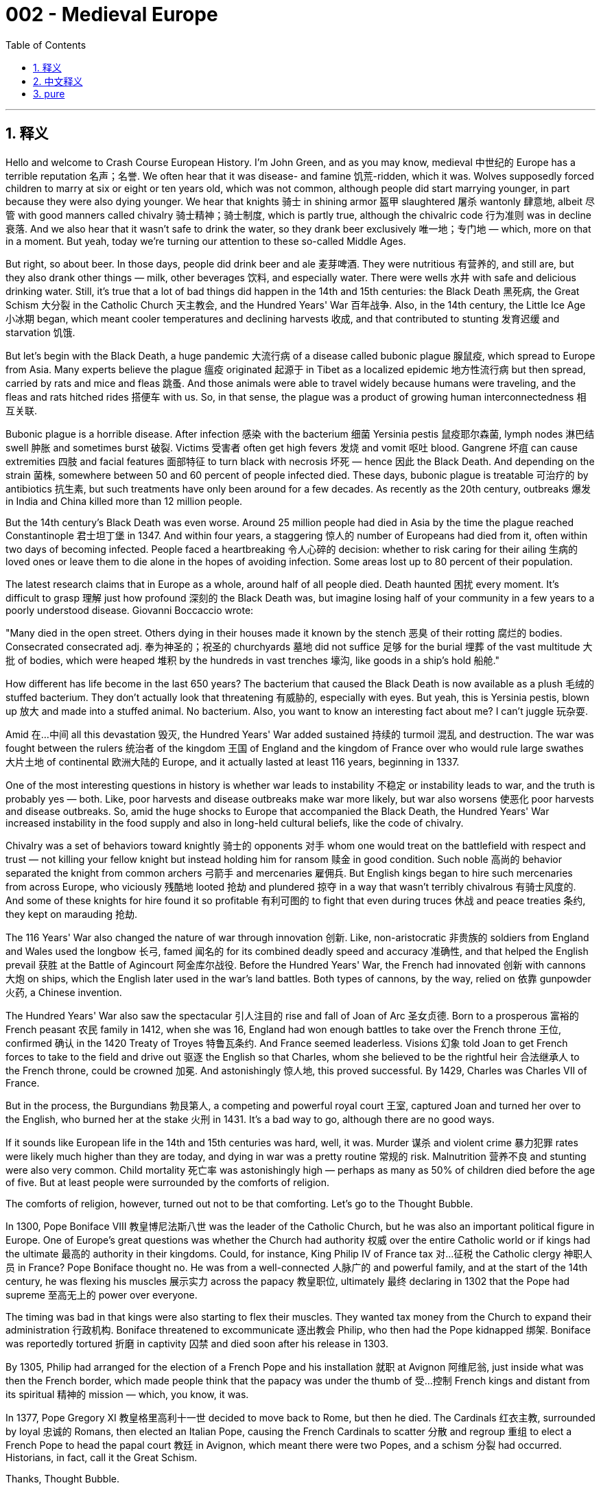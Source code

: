 
= 002 - Medieval Europe
:toc: left
:toclevels: 3
:sectnums:
:stylesheet: myAdocCss.css

'''

== 释义


Hello and welcome to Crash Course European History. I'm John Green, and as you may know, medieval 中世纪的 Europe has a terrible reputation 名声；名誉. We often hear that it was disease- and famine 饥荒-ridden, which it was. Wolves supposedly forced children to marry at six or eight or ten years old, which was not common, although people did start marrying younger, in part because they were also dying younger. We hear that knights 骑士 in shining armor 盔甲 slaughtered 屠杀 wantonly 肆意地, albeit 尽管 with good manners called chivalry 骑士精神；骑士制度, which is partly true, although the chivalric code 行为准则 was in decline 衰落. And we also hear that it wasn't safe to drink the water, so they drank beer exclusively 唯一地；专门地 — which, more on that in a moment. But yeah, today we're turning our attention to these so-called Middle Ages.

[Music]

But right, so about beer. In those days, people did drink beer and ale 麦芽啤酒. They were nutritious 有营养的, and still are, but they also drank other things — milk, other beverages 饮料, and especially water. There were wells 水井 with safe and delicious drinking water. Still, it's true that a lot of bad things did happen in the 14th and 15th centuries: the Black Death 黑死病, the Great Schism 大分裂 in the Catholic Church 天主教会, and the Hundred Years' War 百年战争. Also, in the 14th century, the Little Ice Age 小冰期 began, which meant cooler temperatures and declining harvests 收成, and that contributed to stunting 发育迟缓 and starvation 饥饿.

But let's begin with the Black Death, a huge pandemic 大流行病 of a disease called bubonic plague 腺鼠疫, which spread to Europe from Asia. Many experts believe the plague 瘟疫 originated 起源于 in Tibet as a localized epidemic 地方性流行病 but then spread, carried by rats and mice and fleas 跳蚤. And those animals were able to travel widely because humans were traveling, and the fleas and rats hitched rides 搭便车 with us. So, in that sense, the plague was a product of growing human interconnectedness 相互关联.

Bubonic plague is a horrible disease. After infection 感染 with the bacterium 细菌 Yersinia pestis 鼠疫耶尔森菌, lymph nodes 淋巴结 swell 肿胀 and sometimes burst 破裂. Victims 受害者 often get high fevers 发烧 and vomit 呕吐 blood. Gangrene 坏疽 can cause extremities 四肢 and facial features 面部特征 to turn black with necrosis 坏死 — hence 因此 the Black Death. And depending on the strain 菌株, somewhere between 50 and 60 percent of people infected died. These days, bubonic plague is treatable 可治疗的 by antibiotics 抗生素, but such treatments have only been around for a few decades. As recently as the 20th century, outbreaks 爆发 in India and China killed more than 12 million people.

But the 14th century's Black Death was even worse. Around 25 million people had died in Asia by the time the plague reached Constantinople 君士坦丁堡 in 1347. And within four years, a staggering 惊人的 number of Europeans had died from it, often within two days of becoming infected. People faced a heartbreaking 令人心碎的 decision: whether to risk caring for their ailing 生病的 loved ones or leave them to die alone in the hopes of avoiding infection. Some areas lost up to 80 percent of their population.

The latest research claims that in Europe as a whole, around half of all people died. Death haunted 困扰 every moment. It's difficult to grasp 理解 just how profound 深刻的 the Black Death was, but imagine losing half of your community in a few years to a poorly understood disease. Giovanni Boccaccio wrote:

"Many died in the open street. Others dying in their houses made it known by the stench 恶臭 of their rotting 腐烂的 bodies. Consecrated  consecrated adj. 奉为神圣的；祝圣的 churchyards 墓地 did not suffice 足够 for the burial 埋葬 of the vast multitude 大批 of bodies, which were heaped 堆积 by the hundreds in vast trenches 壕沟, like goods in a ship's hold 船舱."

How different has life become in the last 650 years? The bacterium that caused the Black Death is now available as a plush 毛绒的 stuffed bacterium. They don't actually look that threatening 有威胁的, especially with eyes. But yeah, this is Yersinia pestis, blown up 放大 and made into a stuffed animal. No bacterium. Also, you want to know an interesting fact about me? I can't juggle 玩杂耍.

Amid 在…中间 all this devastation 毁灭, the Hundred Years' War added sustained 持续的 turmoil 混乱 and destruction. The war was fought between the rulers 统治者 of the kingdom 王国 of England and the kingdom of France over who would rule large swathes 大片土地 of continental 欧洲大陆的 Europe, and it actually lasted at least 116 years, beginning in 1337.

One of the most interesting questions in history is whether war leads to instability 不稳定 or instability leads to war, and the truth is probably yes — both. Like, poor harvests and disease outbreaks make war more likely, but war also worsens 使恶化 poor harvests and disease outbreaks. So, amid the huge shocks to Europe that accompanied the Black Death, the Hundred Years' War increased instability in the food supply and also in long-held cultural beliefs, like the code of chivalry.

Chivalry was a set of behaviors toward knightly 骑士的 opponents 对手 whom one would treat on the battlefield with respect and trust — not killing your fellow knight but instead holding him for ransom 赎金 in good condition. Such noble 高尚的 behavior separated the knight from common archers 弓箭手 and mercenaries 雇佣兵. But English kings began to hire such mercenaries from across Europe, who viciously 残酷地 looted 抢劫 and plundered 掠夺 in a way that wasn't terribly chivalrous 有骑士风度的. And some of these knights for hire found it so profitable 有利可图的 to fight that even during truces 休战 and peace treaties 条约, they kept on marauding 抢劫.

The 116 Years' War also changed the nature of war through innovation 创新. Like, non-aristocratic 非贵族的 soldiers from England and Wales used the longbow 长弓, famed 闻名的 for its combined deadly speed and accuracy 准确性, and that helped the English prevail 获胜 at the Battle of Agincourt 阿金库尔战役. Before the Hundred Years' War, the French had innovated 创新 with cannons 大炮 on ships, which the English later used in the war's land battles. Both types of cannons, by the way, relied on 依靠 gunpowder 火药, a Chinese invention.

The Hundred Years' War also saw the spectacular 引人注目的 rise and fall of Joan of Arc 圣女贞德. Born to a prosperous 富裕的 French peasant 农民 family in 1412, when she was 16, England had won enough battles to take over the French throne 王位, confirmed 确认 in the 1420 Treaty of Troyes 特鲁瓦条约. And France seemed leaderless. Visions 幻象 told Joan to get French forces to take to the field and drive out 驱逐 the English so that Charles, whom she believed to be the rightful heir 合法继承人 to the French throne, could be crowned 加冕. And astonishingly 惊人地, this proved successful. By 1429, Charles was Charles VII of France.

But in the process, the Burgundians 勃艮第人, a competing and powerful royal court 王室, captured Joan and turned her over to the English, who burned her at the stake 火刑 in 1431. It's a bad way to go, although there are no good ways.

If it sounds like European life in the 14th and 15th centuries was hard, well, it was. Murder 谋杀 and violent crime 暴力犯罪 rates were likely much higher than they are today, and dying in war was a pretty routine 常规的 risk. Malnutrition 营养不良 and stunting were also very common. Child mortality 死亡率 was astonishingly high — perhaps as many as 50% of children died before the age of five. But at least people were surrounded by the comforts of religion.

The comforts of religion, however, turned out not to be that comforting. Let's go to the Thought Bubble.

In 1300, Pope Boniface VIII 教皇博尼法斯八世 was the leader of the Catholic Church, but he was also an important political figure in Europe. One of Europe's great questions was whether the Church had authority 权威 over the entire Catholic world or if kings had the ultimate 最高的 authority in their kingdoms. Could, for instance, King Philip IV of France tax 对…征税 the Catholic clergy 神职人员 in France? Pope Boniface thought no. He was from a well-connected 人脉广的 and powerful family, and at the start of the 14th century, he was flexing his muscles 展示实力 across the papacy 教皇职位, ultimately 最终 declaring in 1302 that the Pope had supreme 至高无上的 power over everyone.

The timing was bad in that kings were also starting to flex their muscles. They wanted tax money from the Church to expand their administration 行政机构. Boniface threatened to excommunicate 逐出教会 Philip, who then had the Pope kidnapped 绑架. Boniface was reportedly tortured 折磨 in captivity 囚禁 and died soon after his release in 1303.

By 1305, Philip had arranged for the election of a French Pope and his installation 就职 at Avignon 阿维尼翁, just inside what was then the French border, which made people think that the papacy was under the thumb of 受…控制 French kings and distant from its spiritual 精神的 mission — which, you know, it was.

In 1377, Pope Gregory XI 教皇格里高利十一世 decided to move back to Rome, but then he died. The Cardinals 红衣主教, surrounded by loyal 忠诚的 Romans, then elected an Italian Pope, causing the French Cardinals to scatter 分散 and regroup 重组 to elect a French Pope to head the papal court 教廷 in Avignon, which meant there were two Popes, and a schism 分裂 had occurred. Historians, in fact, call it the Great Schism.

Thanks, Thought Bubble.

The Great Schism was a huge blow 打击 to the Church and its claims of spiritual leadership, which had already been harmed by the clergy's inability or unwillingness to provide spiritual guidance 指导 during the Black Death. Priests 牧师 and monks 僧侣 and nuns 修女 had been as frightened of and as vulnerable to 易受…伤害 death as everyone else. And now it wasn't even clear which Pope was the real Pope or which Church was the real Church.

This disunity 分裂, combined with stories of decidedly 显然地 unspiritual indulgences 放纵；赦罪券, all served to undermine 削弱 the Church's authority. Instead, spiritual and other direction came from common people, not the high-and-mighty 趾高气扬的人. Like, Catherine of Siena 锡耶纳的凯瑟琳, for instance, was an ordinary young woman of intense 强烈的 religious faith who was the one who successfully urged 敦促 Pope Gregory XI to return to Rome — although then, of course, he died.

Before Catherine died in 1380 at the age of 33, she'd undertaken 承担 several diplomatic 外交的 missions between the Church and Italian cities and had traveled across the region, urging the clergy to reform 改革 themselves and fortify 加强 their spiritual ministry 事工.

Ultimately, others in the Church called a council 会议 to end the Great Schism, and church leaders finally elected a single Pope, Martin V 马丁五世, in 1417 — although before that, things got truly out of control 失控 when a third Pope was elected for a while. I mean, if you wanted to be Pope, your chances really were never better than in the late Middle Ages.

All of this meant that European Christendom 基督教世界 really was declining in power. And in 1453, the Ottomans 奥斯曼人, a Turkic 突厥的 ethnic group 族群 of Muslims 穆斯林, captured the capital of the Byzantine Empire 拜占庭帝国 with the help, by the way, of a Hungarian munitions 军火 expert who knew about cannons. The Byzantine Emperor had felt that the munition expert's fees 费用 were too high.

The Ottomans already controlled parts of southeastern Europe, but capturing the Byzantine capital and beheading 斩首 its Emperor was a big deal. It was the final fall of the Roman Empire, and Islam 伊斯兰教 went on to replace Christianity as the leading religion in Constantinople, as its famed 著名的 Cathedral 大教堂 became the Hagia Sophia mosque 圣索菲亚清真寺.

And control of Constantinople was a big deal for many reasons, including trade routes 贸易路线, but also because Constantinople at the time was probably Europe's least terrible city.

Meanwhile, the aforementioned 前面提到的 use of mercenaries helped undermine the feudal system 封建制度, in which everyone owed loyalty 忠诚 to a lord 领主, from knights to a serf 农奴 who was bound to 受束缚于 that lord's land. The Black Death and persistent 持续的 warfare helped change that too. And there were also far fewer humans, which meant fewer people to work in agriculture 农业, so serfs could demand their freedom because their labor 劳动力 had become much more valuable.

Indeed, peasants 农民 rebelled 起义 when the nobility 贵族 failed to meet their demands for better conditions. Like, in the Peasants' Revolt 农民起义 of 1381 in England, they murdered nobles and sacked 洗劫 castles 城堡 and manor houses 庄园住宅. And in cities, urban artisans 工匠 wanted higher pay and an end to higher taxes. In 1378, the Ciompi, or workers in the cloth trade 布料贸易, rebelled in Florence 佛罗伦萨, demanding an end to harsh 严厉的 prosecution 追究 for debt 债务 and an end to the imposition 征收 of extra taxes. They marched through the streets shouting, "Long live the little people!"

The expansion of rights for artisans and farm workers would, of course, be a very long process, but their growing power and the decline of feudalism 封建主义 was a dramatic 巨大的 shift 转变 for Europe. Even warfare itself had changed. People no longer fought for ethical 道德的 reasons or for God's glory 荣耀 but for fame 名声 and career. As a French chronicler 编年史家 observed, cutting through 剖析 the 116 years of back-and-forth victories and losses, this proverb 谚语 arose about warfare: "That's the way it is with fighting. Sometimes you win, sometimes you lose."

As for life in these years, people recited 背诵 proverbs like, "There's nothing more certain than death." Someone along the way added, "And taxes." Other proverbs emphasized 强调 that life had begun to feel like a zero-sum game 零和博弈: "The big fishes eat the smaller." "Men are good so long as it saves their skin."

But in the midst of that, there was also new thinking — not just that of the Ciompi and peasants but of artists and philosophers 哲学家 and architects 建筑师 and others who were simultaneously 同时地 creating Europe's rebirth 重生, or Renaissance 文艺复兴. The great Renaissance Cathedral of Florence was even completed before the end of the Hundred Years' War.

And next week, we'll start there in Florence, which was home to so much of that so-called rebirth. Thanks for watching. I'll see you then.

Thanks so much for watching Crash Course European History, which is filmed here in Indianapolis and produced with the help of all of these nice people. Our animation team is Thought Cafe, and Crash Course would not exist without the generous support of our patrons 赞助者 at Patreon. Patreon is a voluntary 自愿的 subscription 订阅 service where you can support the content you love through a monthly donation 捐赠 and help keep Crash Course free for everyone forever.

Thanks again for watching, and as they say in my hometown, don't forget to be awesome. Yeah, it's nice to be back.

'''

== 中文释义


大家好，欢迎来到《速成欧洲史》。我是约翰·格林。如你所知，**中世纪欧洲**的名声很差。我们常听说那个时代疾病肆虐、饥荒遍野——确实如此。**据说狼患猖獗到迫使儿童在六岁、八岁或十岁就结婚——尽管这种情况并不普遍，但##人们确实开始更早结婚，部分原因是他们的寿命也更短。##**我们听说身着闪亮盔甲的骑士肆意屠杀，尽管他们遵循所谓“骑士精神”的优雅礼仪——这一说法部分属实，不过**"骑士精神准则"当时已在衰落。**我们还听说当时饮用水不安全，因此人们只喝啤酒——关于这点，我们稍后再谈。但没错，今天我们要把目光转向这个所谓的“中世纪”。

[音乐]

好的，先说说啤酒。那时人们确实喝啤酒和麦芽酒。它们富含营养——至今亦然——但人们也喝其他饮品——牛奶、其他饮料，尤其是水。当时有提供安全美味饮用水的水井。尽管如此，**14至15世纪确实发生了许多灾难：黑死病、天主教会大分裂，以及百年战争。**此外，*#14世纪“小冰期”开始，气温下降导致收成减少，进而引发发育不良和饥荒。#*

我们先从**黑死病**说起。**这是一场由"腺鼠疫"引发的大规模瘟疫，**从亚洲传入欧洲。许多专家认为，这场瘟疫起源于西藏的局部疫情，随后由老鼠和跳蚤携带传播。*这些动物之所以能广泛迁徙，是因为人类在四处活动，跳蚤和老鼠便搭了“顺风车”。从这个意义上说，瘟疫是人类日益紧密联系的产物。*

**腺鼠疫是一种可怕的疾病。感染"鼠疫耶尔森菌"后，##淋巴结会肿胀，有时甚至溃烂。##患者常出现高烧和咳血症状。#坏疽会导致四肢和面部因坏死而变黑#——“黑死病”因此得名。根据病毒株的不同，#约50%至60%的感染者会死亡。#**如今，腺鼠疫可用抗生素治疗，但这类疗法仅出现了几十年。近至20世纪，印度和中国的疫情仍导致超过1200万人死亡。

但14世纪的黑死病更为惨烈。1347年瘟疫抵达君士坦丁堡时，亚洲已有约2500万人死亡。四年内，大量欧洲人染病身亡，**许多人在感染后两天内就离世。人们面临一个心碎的抉择：是冒险照顾患病的亲人，还是为避免感染而任由他们孤独死去。**有些地区人口减少了80%。

**最新研究称，欧洲整体约有一半人口死亡。**死亡时刻笼罩着人们。很难想象黑死病的影响有多深远，但请想象一下，几年内你所在的社区因一种未知疾病失去一半人口。乔万尼·薄伽丘写道：
“许多人暴毙于街头。另一些人死于家中，腐烂的尸体散发的恶臭暴露了他们的死讯。 consecrated教堂墓地不足以安葬海量尸体，数百具尸体像船舱里的货物一样被堆进巨大的壕沟。”

过去650年，生活发生了多大变化？导致黑死病的细菌如今被制成了毛绒玩具。它们看起来并不那么可怕，尤其是带眼睛的版本。但没错，这就是"鼠疫耶尔森菌"，被放大后做成了毛绒玩具。“无细菌版”哦。另外，想知道我的一个有趣事实吗？我不会玩杂耍。

**在这场浩劫中，"百年战争"又雪上加霜，**带来了持续的动荡和破坏。**这场战争是英格兰王国, 与法兰西王国的统治者, 为争夺欧洲大陆大片领土的统治权, 而爆发的，实际上持续了至少116年，**始于1337年。

历史上最有趣的问题之一是：**#究竟是战争导致动荡，还是动荡引发战争？答案可能是两者兼有。#**比如，收成不好和疾病爆发, 会增加战争的可能性，但战争也会加剧粮食短缺和疾病传播。因此，*在黑死病给欧洲带来巨大冲击的同时，百年战争进一步加剧了粮食供应的不稳定，也动摇了骑士精神等长期存在的文化信仰。*

**#骑士精神是一套对待"战场上敌方骑士"的行为准则——需以尊重和信任相待，不杀死对方骑士，而是将其扣押以换取赎金，并确保其待遇良好。#**这种高尚行为, 将骑士, 与普通弓箭手和雇佣兵区分开来。*但英国国王开始从欧洲各地雇佣雇佣兵，这些人以极不骑士精神的方式肆意掠夺。有些雇佣兵发现参战有利可图，甚至在休战期和签订和约期间仍继续劫掠。*

这场持续116年的战争, 还通过创新改变了战争的本质。例如，英格兰和威尔士的非贵族士兵使用长弓，以惊人的速度和准确性著称，这帮助英军在阿金库尔战役中获胜。百年战争前，法国人已在船上创新使用火炮，后来英国人将其用于陆战。顺便说一句，这两种火炮都依赖火药——一项中国发明。

**百年战争中还出现了"(法国)圣女贞德"的传奇**兴衰。她于1412年出生在法国一个富裕的农民家庭。16岁时，*英国已通过多次战役, 夺取法国王位，并在1420年《特鲁瓦条约》中得以确认。法国看似群龙无首。贞德称自己收到神启，要带领法军出战，驱逐英军，让她认定的法国王位合法继承人查理加冕。令人惊讶的是，这一目标实现了。1429年，查理成为法国国王查理七世。*

**但在此过程中，敌对的(法国)勃艮第王室, 抓获了贞德，并将她交给英国人。1431年，英国人将她处以火刑。**这是一种痛苦的死法，尽管没有哪种死法是好受的。

**如果听起来14至15世纪的欧洲生活很艰辛——确实如此。##谋杀和暴力犯罪率可能比今天高得多，##死于战争是一种常见风险。营养不良和发育不良也很普遍。#儿童死亡率高得惊人——可能多达50%的儿童在五岁前夭折。#**但至少人们还有宗教的慰藉。

然而，宗教的慰藉并不那么令人慰藉。让我们进入“思想泡泡”环节。

1300年，**教皇博尼法斯八世**是天主教会的领袖，同时也是欧洲重要的政治人物。*##欧洲的一大争议是：教会是否拥有统治"整个天主教世界"的权威，还是国王"在其王国内拥有最高权力"？例如，法国国王菲利普四世, 能否对法国的天主教神职人员征税？##博尼法斯认为不行*。他出身于人脉广泛的权贵家族，在14世纪初，他试图在教皇职权范围内大展拳脚，最终于1302年宣布教皇对所有人拥有至高权力。

但时机不佳，因为**#国王们也开始巩固自己的权力。他们想从教会获取税收, 以扩张行政体系。#**博尼法斯威胁要将菲利普逐出教会，后者则派人绑架了教皇。据报道，博尼法斯在囚禁中遭受酷刑，1303年获释后不久便去世。

1305年，*#菲利普促成选举一位法国人为教皇，并将其安置在阿维尼翁——当时刚好处在法国边境内。这让人们认为教皇权力受制于法国国王，且背离了其精神使命——事实的确如此。#*

1377年，**##教皇格里高利十一世决定迁回罗马，##但随后去世。枢机主教们在忠于罗马的民众包围下，选举了一位意大利人为教皇，导致##法国枢机主教们四散重组，选举了一位法国教皇，##**在阿维尼翁领导教廷。*#这意味着出现了两位教皇，教会大分裂由此发生。历史学家称其为“大分裂”。#*

感谢“思想泡泡”。

大分裂, 对教会及其精神领袖的宣称, 是沉重打击——*##黑死病期间, 神职人员无力或不愿提供精神指引，已损害了教会的权威。##牧师、修士和修女与其他人一样害怕死亡，也同样脆弱。#如今，人们甚至不清楚哪位教皇是正统，哪个教会是真教会。#*

**这种分裂，加上关于“非精神性赎罪券”的传闻，共同削弱了教会的权威。**相反，精神指引和其他方向来自普通人，而非高高在上的权贵。例如，锡耶纳的凯瑟琳是一位信仰虔诚的普通年轻女性，正是她成功敦促格里高利十一世返回罗马——尽管他随后去世了。

凯瑟琳于1380年去世，年仅33岁。此前，她在教会与意大利各城市之间, 多次担任外交使命，并在该地区四处奔走，敦促神职人员自我革新，强化精神牧养。

**最终，教会内部有人呼吁召开会议, 结束大分裂。**1417年，教会领袖终于选举出唯一的教皇马丁五世——尽管在此之前，曾短暂选举出第三位教皇，局面一度完全失控。我的意思是，*如果你想成为教皇，中世纪晚期的机会真是前所未有的多。这一切意味着欧洲基督教世界的权力确实在衰落。*

*1453年，奥斯曼人——一个突厥穆斯林族群*——在一位了解火炮的匈牙利军火专家帮助下，**攻占了拜占庭帝国的首都。**顺便说一句，拜占庭皇帝曾认为这位军火专家的要价太高。

奥斯曼人此前已控制东南欧部分地区，但攻占拜占庭首都并斩首其皇帝, 意义重大。**这是罗马帝国的最终灭亡，**伊斯兰教继而取代基督教,  成为君士坦丁堡的主要宗教，该市著名的大教堂, 也变为圣索菲亚清真寺。

**控制君士坦丁堡之所以重要，原因有很多，包括贸易路线，**但也因为当时君士坦丁堡可能是欧洲“最不糟糕”的城市。

与此同时，前面提到的雇佣兵的使用，动摇了封建制度——在这一制度下，从骑士到依附于领主土地的农奴，所有人都需向领主效忠。**#黑死病和持续的战争#**也推动了这一变化。*#人口大幅减少，意味着农业劳动力短缺，农奴因此可以要求自由，因为他们的劳动力变得更加宝贵。#*

事实上，**当贵族未能满足改善条件的要求时，农民便发起了起义。**例如，1381年英国的农民起义中，他们杀害贵族，洗劫城堡和庄园。**在城市中，手工业者要求更高的工资和终止苛税。**1378年，佛罗伦萨的“梳毛工”（即从事布料贸易的工人）发动起义，要求停止因债务进行的严厉追责，并终止额外征税。他们高呼“小人物万岁！”在街头游行。

**手工业者和农场工人权利的扩大, 当然是一个漫长的过程，但他们日益增长的力量, 和封建制度的衰落，是欧洲的一次巨大转变。**甚至战争本身也发生了变化。人们不再为道德理由或上帝的荣耀而战，而是为了名声和职业发展。正如一位法国编年史家在梳理116年的胜负交替后，总结出关于战争的谚语：“打仗就是这样，有时你赢，有时你输。”

*#至于这些年的生活，人们吟诵着诸如“没有什么比死亡更确定”的谚语。后来有人补充了一句：“还有税收。”其他谚语则强调生活已变成一场"零和游戏"：“大鱼吃小鱼。”“人只为自保才做好事。”(即现实化了)#*

*但在此期间，也出现了新思想*——不仅来自梳毛工和农民，也来自艺术家、哲学家、建筑师和其他人士，他们同时在创造欧洲的“重生”，**即文艺复兴。**佛罗伦萨伟大的文艺复兴大教堂, 甚至在百年战争结束前就已完工。

下周，我们将从佛罗伦萨开始讲起——那里是许多所谓“重生”的发源地。感谢观看，到时见。

感谢观看《速成欧洲史》，本节目在印第安纳波利斯拍摄，并在以下所有善良人士的帮助下制作完成。我们的动画团队是Thought Cafe。没有Patreon上赞助者的慷慨支持，就没有《速成课程》。Patreon是一项自愿订阅服务，您可以通过每月捐款支持自己喜爱的内容，并帮助《速成课程》永远免费面向所有人。

再次感谢观看，**正如我家乡的人们所说：“别忘了做个出色的人。” **是的，很高兴回来。


'''

== pure

Hello and welcome to Crash Course European History. I'm John Green, and as you may know, medieval Europe has a terrible reputation. We often hear that it was disease- and famine-ridden, which it was. Wolves supposedly forced children to marry at six or eight or ten years old, which was not common, although people did start marrying younger, in part because they were also dying younger. We hear that knights in shining armor slaughtered wantonly, albeit with good manners called chivalry, which is partly true, although the chivalric code was in decline. And we also hear that it wasn't safe to drink the water, so they drank beer exclusively -- which, more on that in a moment. But yeah, today we're turning our attention to these so-called Middle Ages.

[Music]

But right, so about beer. In those days, people did drink beer and ale. They were nutritious, and still are, but they also drank other things -- milk, other beverages, and especially water. There were wells with safe and delicious drinking water. Still, it's true that a lot of bad things did happen in the 14th and 15th centuries: the Black Death, the Great Schism in the Catholic Church, and the Hundred Years' War. Also, in the 14th century, the Little Ice Age began, which meant cooler temperatures and declining harvests, and that contributed to stunting and starvation.

But let's begin with the Black Death, a huge pandemic of a disease called bubonic plague, which spread to Europe from Asia. Many experts believe the plague originated in Tibet as a localized epidemic but then spread, carried by rats and mice and fleas. And those animals were able to travel widely because humans were traveling, and the fleas and rats hitched rides with us. So, in that sense, the plague was a product of growing human interconnectedness.

Bubonic plague is a horrible disease. After infection with the bacterium Yersinia pestis, lymph nodes swell and sometimes burst. Victims often get high fevers and vomit blood. Gangrene can cause extremities and facial features to turn black with necrosis -- hence the Black Death. And depending on the strain, somewhere between 50 and 60 percent of people infected died. These days, bubonic plague is treatable by antibiotics, but such treatments have only been around for a few decades. As recently as the 20th century, outbreaks in India and China killed more than 12 million people.

But the 14th century's Black Death was even worse. Around 25 million people had died in Asia by the time the plague reached Constantinople in 1347. And within four years, a staggering number of Europeans had died from it, often within two days of becoming infected. People faced a heartbreaking decision: whether to risk caring for their ailing loved ones or leave them to die alone in the hopes of avoiding infection. Some areas lost up to 80 percent of their population.

The latest research claims that in Europe as a whole, around half of all people died. Death haunted every moment. It's difficult to grasp just how profound the Black Death was, but imagine losing half of your community in a few years to a poorly understood disease. Giovanni Boccaccio wrote:

"Many died in the open street. Others dying in their houses made it known by the stench of their rotting bodies. Consecrated churchyards did not suffice for the burial of the vast multitude of bodies, which were heaped by the hundreds in vast trenches, like goods in a ship's hold."

How different has life become in the last 650 years? The bacterium that caused the Black Death is now available as a plush stuffed bacterium. They don't actually look that threatening, especially with eyes. But yeah, this is Yersinia pestis, blown up and made into a stuffed animal. No bacterium. Also, you want to know an interesting fact about me? I can't juggle.

Amid all this devastation, the Hundred Years' War added sustained turmoil and destruction. The war was fought between the rulers of the kingdom of England and the kingdom of France over who would rule large swathes of continental Europe, and it actually lasted at least 116 years, beginning in 1337.

One of the most interesting questions in history is whether war leads to instability or instability leads to war, and the truth is probably yes -- both. Like, poor harvests and disease outbreaks make war more likely, but war also worsens poor harvests and disease outbreaks. So, amid the huge shocks to Europe that accompanied the Black Death, the Hundred Years' War increased instability in the food supply and also in long-held cultural beliefs, like the code of chivalry.

Chivalry was a set of behaviors toward knightly opponents whom one would treat on the battlefield with respect and trust -- not killing your fellow knight but instead holding him for ransom in good condition. Such noble behavior separated the knight from common archers and mercenaries. But English kings began to hire such mercenaries from across Europe, who viciously looted and plundered in a way that wasn't terribly chivalrous. And some of these knights for hire found it so profitable to fight that even during truces and peace treaties, they kept on marauding.

The 116 Years' War also changed the nature of war through innovation. Like, non-aristocratic soldiers from England and Wales used the longbow, famed for its combined deadly speed and accuracy, and that helped the English prevail at the Battle of Agincourt. Before the Hundred Years' War, the French had innovated with cannons on ships, which the English later used in the war's land battles. Both types of cannons, by the way, relied on gunpowder, a Chinese invention.

The Hundred Years' War also saw the spectacular rise and fall of Joan of Arc. Born to a prosperous French peasant family in 1412, when she was 16, England had won enough battles to take over the French throne, confirmed in the 1420 Treaty of Troyes. And France seemed leaderless. Visions told Joan to get French forces to take to the field and drive out the English so that Charles, whom she believed to be the rightful heir to the French throne, could be crowned. And astonishingly, this proved successful. By 1429, Charles was Charles VII of France.

But in the process, the Burgundians, a competing and powerful royal court, captured Joan and turned her over to the English, who burned her at the stake in 1431. It's a bad way to go, although there are no good ways.

If it sounds like European life in the 14th and 15th centuries was hard, well, it was. Murder and violent crime rates were likely much higher than they are today, and dying in war was a pretty routine risk. Malnutrition and stunting were also very common. Child mortality was astonishingly high -- perhaps as many as 50% of children died before the age of five. But at least people were surrounded by the comforts of religion.

The comforts of religion, however, turned out not to be that comforting. Let's go to the Thought Bubble.

In 1300, Pope Boniface VIII was the leader of the Catholic Church, but he was also an important political figure in Europe. One of Europe's great questions was whether the Church had authority over the entire Catholic world or if kings had the ultimate authority in their kingdoms. Could, for instance, King Philip IV of France tax the Catholic clergy in France? Pope Boniface thought no. He was from a well-connected and powerful family, and at the start of the 14th century, he was flexing his muscles across the papacy, ultimately declaring in 1302 that the Pope had supreme power over everyone.

The timing was bad in that kings were also starting to flex their muscles. They wanted tax money from the Church to expand their administration. Boniface threatened to excommunicate Philip, who then had the Pope kidnapped. Boniface was reportedly tortured in captivity and died soon after his release in 1303.

By 1305, Philip had arranged for the election of a French Pope and his installation at Avignon, just inside what was then the French border, which made people think that the papacy was under the thumb of French kings and distant from its spiritual mission -- which, you know, it was.

In 1377, Pope Gregory XI decided to move back to Rome, but then he died. The Cardinals, surrounded by loyal Romans, then elected an Italian Pope, causing the French Cardinals to scatter and regroup to elect a French Pope to head the papal court in Avignon, which meant there were two Popes, and a schism had occurred. Historians, in fact, call it the Great Schism.

Thanks, Thought Bubble.

The Great Schism was a huge blow to the Church and its claims of spiritual leadership, which had already been harmed by the clergy's inability or unwillingness to provide spiritual guidance during the Black Death. Priests and monks and nuns had been as frightened of and as vulnerable to death as everyone else. And now it wasn't even clear which Pope was the real Pope or which Church was the real Church.

This disunity, combined with stories of decidedly unspiritual indulgences, all served to undermine the Church's authority. Instead, spiritual and other direction came from common people, not the high-and-mighty. Like, Catherine of Siena, for instance, was an ordinary young woman of intense religious faith who was the one who successfully urged Pope Gregory XI to return to Rome -- although then, of course, he died.

Before Catherine died in 1380 at the age of 33, she'd undertaken several diplomatic missions between the Church and Italian cities and had traveled across the region, urging the clergy to reform themselves and fortify their spiritual ministry.

Ultimately, others in the Church called a council to end the Great Schism, and church leaders finally elected a single Pope, Martin V, in 1417 -- although before that, things got truly out of control when a third Pope was elected for a while. I mean, if you wanted to be Pope, your chances really were never better than in the late Middle Ages.

All of this meant that European Christendom really was declining in power. And in 1453, the Ottomans, a Turkic ethnic group of Muslims, captured the capital of the Byzantine Empire with the help, by the way, of a Hungarian munitions expert who knew about cannons. The Byzantine Emperor had felt that the munition expert's fees were too high.

The Ottomans already controlled parts of southeastern Europe, but capturing the Byzantine capital and beheading its Emperor was a big deal. It was the final fall of the Roman Empire, and Islam went on to replace Christianity as the leading religion in Constantinople, as its famed Cathedral became the Hagia Sophia mosque.

And control of Constantinople was a big deal for many reasons, including trade routes, but also because Constantinople at the time was probably Europe's least terrible city.

Meanwhile, the aforementioned use of mercenaries helped undermine the feudal system, in which everyone owed loyalty to a lord, from knights to a serf who was bound to that lord's land. The Black Death and persistent warfare helped change that too. And there were also far fewer humans, which meant fewer people to work in agriculture, so serfs could demand their freedom because their labor had become much more valuable.

Indeed, peasants rebelled when the nobility failed to meet their demands for better conditions. Like, in the Peasants' Revolt of 1381 in England, they murdered nobles and sacked castles and manor houses. And in cities, urban artisans wanted higher pay and an end to higher taxes. In 1378, the Ciompi, or workers in the cloth trade, rebelled in Florence, demanding an end to harsh prosecution for debt and an end to the imposition of extra taxes. They marched through the streets shouting, "Long live the little people!"

The expansion of rights for artisans and farm workers would, of course, be a very long process, but their growing power and the decline of feudalism was a dramatic shift for Europe. Even warfare itself had changed. People no longer fought for ethical reasons or for God's glory but for fame and career. As a French chronicler observed, cutting through the 116 years of back-and-forth victories and losses, this proverb arose about warfare: "That's the way it is with fighting. Sometimes you win, sometimes you lose."

As for life in these years, people recited proverbs like, "There's nothing more certain than death." Someone along the way added, "And taxes." Other proverbs emphasized that life had begun to feel like a zero-sum game: "The big fishes eat the smaller." "Men are good so long as it saves their skin."

But in the midst of that, there was also new thinking -- not just that of the Ciompi and peasants but of artists and philosophers and architects and others who were simultaneously creating Europe's rebirth, or Renaissance. The great Renaissance Cathedral of Florence was even completed before the end of the Hundred Years' War.

And next week, we'll start there in Florence, which was home to so much of that so-called rebirth. Thanks for watching. I'll see you then.

Thanks so much for watching Crash Course European History, which is filmed here in Indianapolis and produced with the help of all of these nice people. Our animation team is Thought Cafe, and Crash Course would not exist without the generous support of our patrons at Patreon. Patreon is a voluntary subscription service where you can support the content you love through a monthly donation and help keep Crash Course free for everyone forever.

Thanks again for watching, and as they say in my hometown, don't forget to be awesome. Yeah, it's nice to be back.

'''